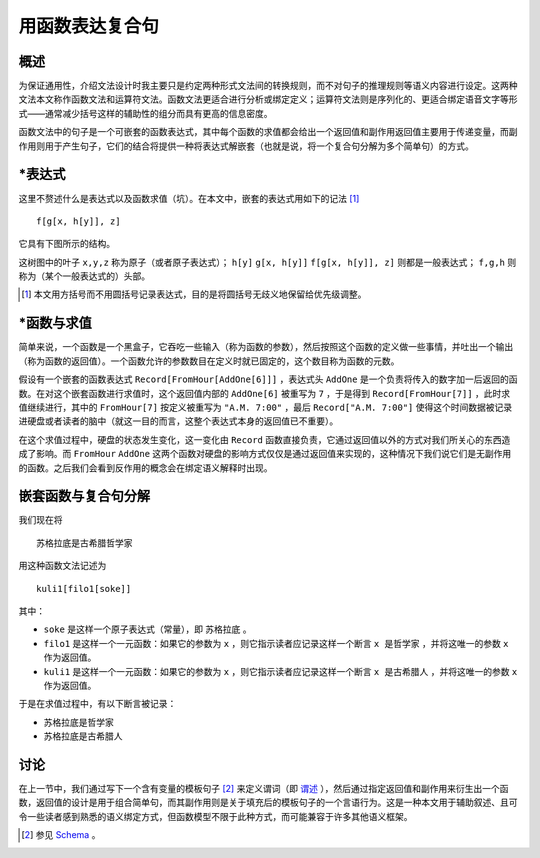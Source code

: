 ==================
用函数表达复合句
==================

^^^^^^^^^
概述
^^^^^^^^^

为保证通用性，介绍文法设计时我主要只是约定两种形式文法间的转换规则，而不对句子的推理规则等语义内容进行设定。这两种文法本文称作函数文法和运算符文法。函数文法更适合进行分析或绑定定义；运算符文法则是序列化的、更适合绑定语音文字等形式——通常减少括号这样的辅助性的组分而具有更高的信息密度。

函数文法中的句子是一个可嵌套的函数表达式，其中每个函数的求值都会给出一个返回值和副作用返回值主要用于传递变量，而副作用则用于产生句子，它们的结合将提供一种将表达式解嵌套（也就是说，将一个复合句分解为多个简单句）的方式。


^^^^^^^^^
\*表达式
^^^^^^^^^
这里不赘述什么是表达式以及函数求值（坑）。在本文中，嵌套的表达式用如下的记法 [1]_

::
	
	f[g[x, h[y]], z]

它具有下图所示的结构。

.. mermaid ::

	graph
		f-->g
		f-->z
		g-->x
		g-->h
		h-->y

这树图中的叶子 ``x,y,z`` 称为原子（或者原子表达式）； ``h[y]`` ``g[x, h[y]]`` ``f[g[x, h[y]], z]`` 则都是一般表达式； ``f,g,h`` 则称为（某个一般表达式的）头部。

.. [1] 本文用方括号而不用圆括号记录表达式，目的是将圆括号无歧义地保留给优先级调整。

^^^^^^^^^^^^^^^^^^
\*函数与求值
^^^^^^^^^^^^^^^^^^

简单来说，一个函数是一个黑盒子，它吞吃一些输入（称为函数的参数），然后按照这个函数的定义做一些事情，并吐出一个输出（称为函数的返回值）。一个函数允许的参数数目在定义时就已固定的，这个数目称为函数的元数。

假设有一个嵌套的函数表达式 ``Record[FromHour[AddOne[6]]]`` ，表达式头 ``AddOne`` 是一个负责将传入的数字加一后返回的函数。在对这个嵌套函数进行求值时，这个返回值内部的 ``AddOne[6]`` 被重写为 ``7`` ，于是得到 ``Record[FromHour[7]]`` ，此时求值继续进行，其中的  ``FromHour[7]`` 按定义被重写为 ``"A.M. 7:00"`` ，最后 ``Record["A.M. 7:00"]`` 使得这个时间数据被记录进硬盘或者读者的脑中（就这一目的而言，这整个表达式本身的返回值已不重要）。

在这个求值过程中，硬盘的状态发生变化，这一变化由 ``Record`` 函数直接负责，它通过返回值以外的方式对我们所关心的东西造成了影响。而 ``FromHour`` ``AddOne`` 这两个函数对硬盘的影响方式仅仅是通过返回值来实现的，这种情况下我们说它们是无副作用的函数。之后我们会看到反作用的概念会在绑定语义解释时出现。

^^^^^^^^^^^^^^^^^^^^^^^
嵌套函数与复合句分解
^^^^^^^^^^^^^^^^^^^^^^^
我们现在将

::

	苏格拉底是古希腊哲学家

用这种函数文法记述为

::

	kuli1[filo1[soke]]

其中： 

- ``soke`` 是这样一个原子表达式（常量），即 ``苏格拉底`` 。
- ``filo1`` 是这样一个一元函数：如果它的参数为 ``x`` ，则它指示读者应记录这样一个断言 ``x 是哲学家`` ，并将这唯一的参数 ``x`` 作为返回值。
- ``kuli1`` 是这样一个一元函数：如果它的参数为 ``x`` ，则它指示读者应记录这样一个断言 ``x 是古希腊人`` ，并将这唯一的参数 ``x`` 作为返回值。

于是在求值过程中，有以下断言被记录：

- ``苏格拉底是哲学家``
- ``苏格拉底是古希腊人``

^^^^^^^^^^^^^^^^^^^^^^^
讨论
^^^^^^^^^^^^^^^^^^^^^^^

在上一节中，我们通过写下一个含有变量的模板句子 [2]_ 来定义谓词（即 `谓述 <https://en.wikipedia.org/wiki/Predication_(philosophy)>`_ ），然后通过指定返回值和副作用来衍生出一个函数，返回值的设计是用于组合简单句，而其副作用则是关于填充后的模板句子的一个言语行为。这是一种本文用于辅助叙述、且可令一些读者感到熟悉的语义绑定方式，但函数模型不限于此种方式，而可能兼容于许多其他语义框架。

.. [2] 参见 `Schema <https://plato.stanford.edu/entries/schema/>`_ 。
